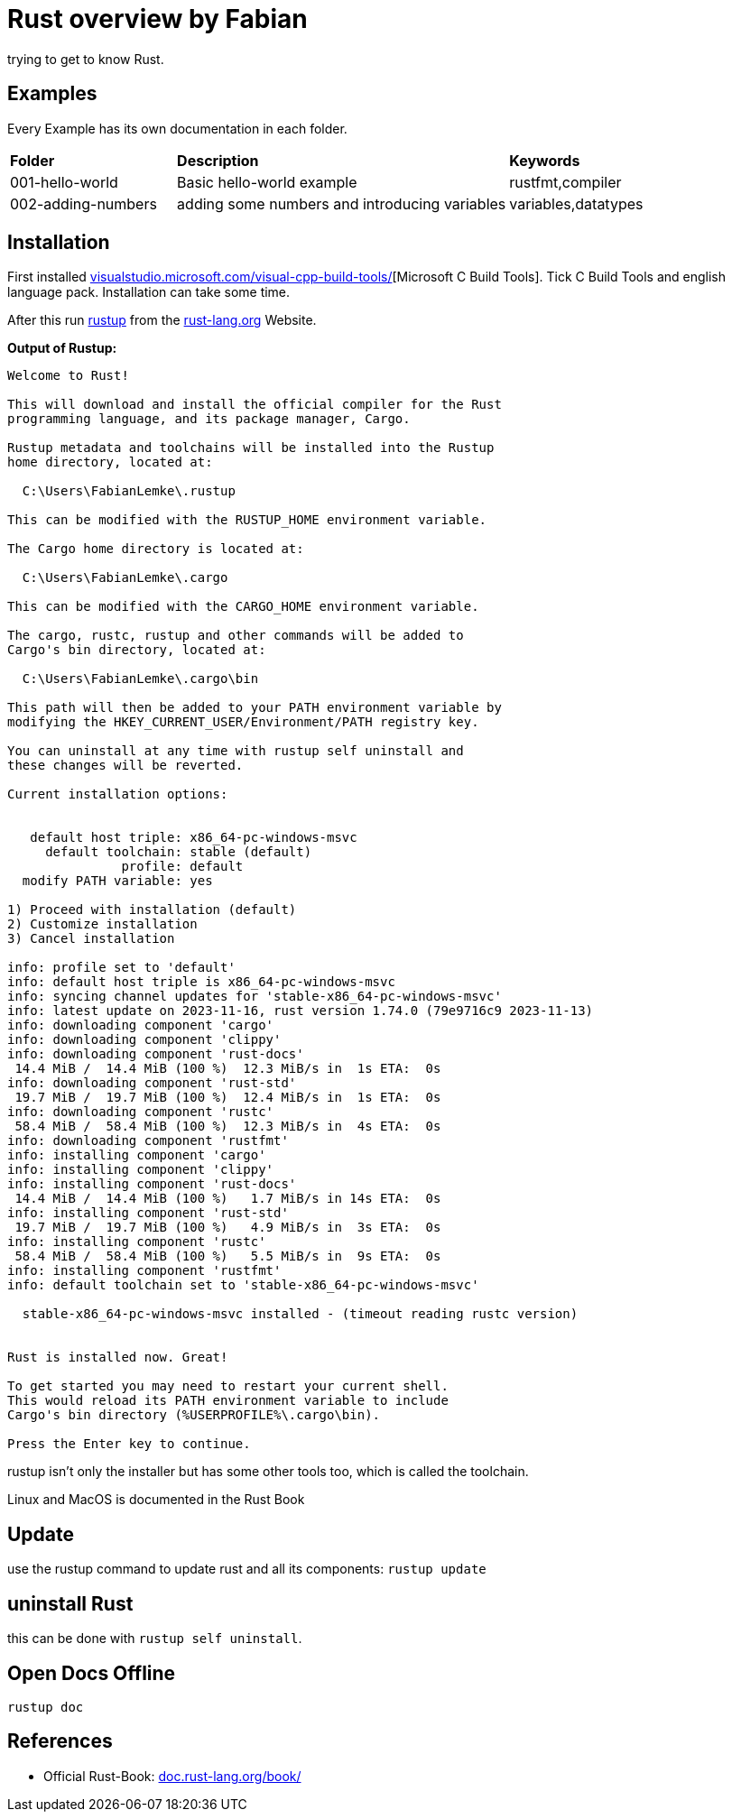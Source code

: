 :hide-uri-scheme:
= Rust overview by Fabian

trying to get to know Rust.

== Examples

Every Example has its own documentation in each folder. 

[cols="1,2,1"]
|===
| *Folder*
| *Description*
| *Keywords*

| 001-hello-world
| Basic hello-world example
| rustfmt,compiler

| 002-adding-numbers
| adding some numbers and introducing variables
| variables,datatypes
|===

== Installation
First installed https://visualstudio.microsoft.com/visual-cpp-build-tools/[Microsoft C++ Build Tools].
Tick C++ Build Tools and english language pack. Installation can take some time.

After this run https://www.rust-lang.org/tools/install[rustup] from the https://rust-lang.org Website.

*Output of Rustup:* 
[source]
----
Welcome to Rust!

This will download and install the official compiler for the Rust
programming language, and its package manager, Cargo.

Rustup metadata and toolchains will be installed into the Rustup
home directory, located at:

  C:\Users\FabianLemke\.rustup

This can be modified with the RUSTUP_HOME environment variable.

The Cargo home directory is located at:

  C:\Users\FabianLemke\.cargo

This can be modified with the CARGO_HOME environment variable.

The cargo, rustc, rustup and other commands will be added to
Cargo's bin directory, located at:

  C:\Users\FabianLemke\.cargo\bin

This path will then be added to your PATH environment variable by
modifying the HKEY_CURRENT_USER/Environment/PATH registry key.

You can uninstall at any time with rustup self uninstall and
these changes will be reverted.

Current installation options:


   default host triple: x86_64-pc-windows-msvc
     default toolchain: stable (default)
               profile: default
  modify PATH variable: yes

1) Proceed with installation (default)
2) Customize installation
3) Cancel installation

info: profile set to 'default'
info: default host triple is x86_64-pc-windows-msvc
info: syncing channel updates for 'stable-x86_64-pc-windows-msvc'
info: latest update on 2023-11-16, rust version 1.74.0 (79e9716c9 2023-11-13)
info: downloading component 'cargo'
info: downloading component 'clippy'
info: downloading component 'rust-docs'
 14.4 MiB /  14.4 MiB (100 %)  12.3 MiB/s in  1s ETA:  0s
info: downloading component 'rust-std'
 19.7 MiB /  19.7 MiB (100 %)  12.4 MiB/s in  1s ETA:  0s
info: downloading component 'rustc'
 58.4 MiB /  58.4 MiB (100 %)  12.3 MiB/s in  4s ETA:  0s
info: downloading component 'rustfmt'
info: installing component 'cargo'
info: installing component 'clippy'
info: installing component 'rust-docs'
 14.4 MiB /  14.4 MiB (100 %)   1.7 MiB/s in 14s ETA:  0s
info: installing component 'rust-std'
 19.7 MiB /  19.7 MiB (100 %)   4.9 MiB/s in  3s ETA:  0s
info: installing component 'rustc'
 58.4 MiB /  58.4 MiB (100 %)   5.5 MiB/s in  9s ETA:  0s
info: installing component 'rustfmt'
info: default toolchain set to 'stable-x86_64-pc-windows-msvc'

  stable-x86_64-pc-windows-msvc installed - (timeout reading rustc version)


Rust is installed now. Great!

To get started you may need to restart your current shell.
This would reload its PATH environment variable to include
Cargo's bin directory (%USERPROFILE%\.cargo\bin).

Press the Enter key to continue. 
----

rustup isn't only the installer but has some other tools too, which is called the toolchain. 

Linux and MacOS is documented in the Rust Book

== Update 
use the rustup command to update rust and all its components: `rustup update`

== uninstall Rust
this can be done with `rustup self uninstall`.

== Open Docs Offline

`rustup doc`


== References

* Official Rust-Book: https://doc.rust-lang.org/book/